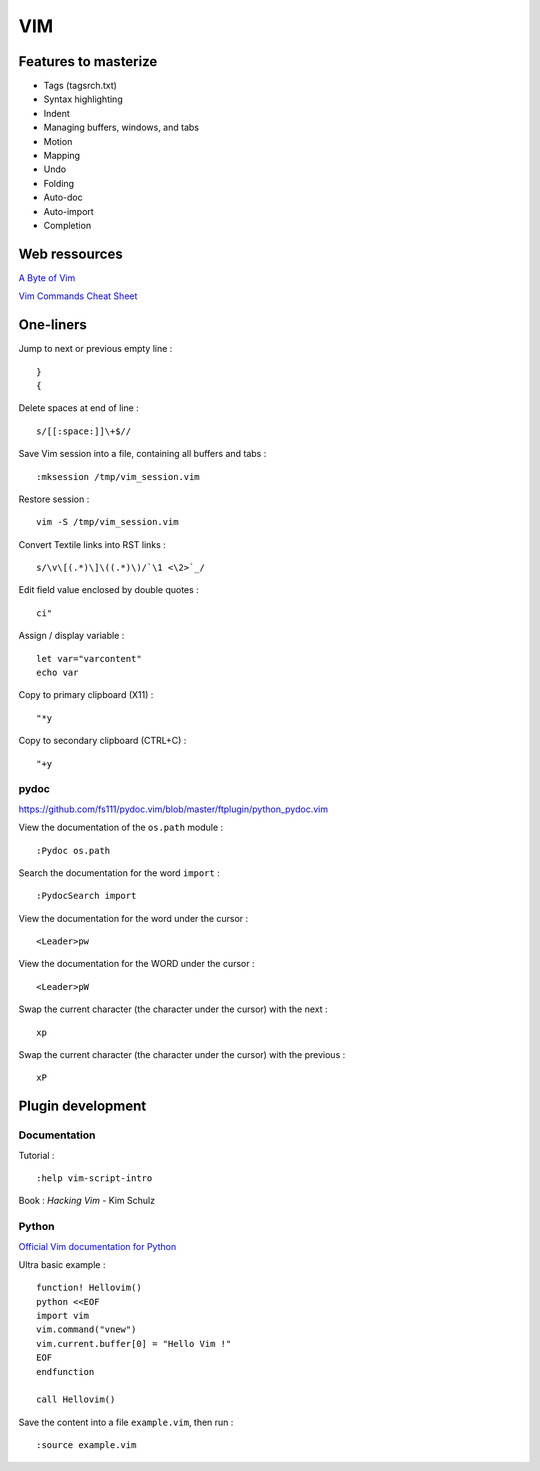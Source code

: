 
===
VIM
===

Features to masterize
=====================
- Tags (tagsrch.txt)
- Syntax highlighting
- Indent
- Managing buffers, windows, and tabs
- Motion
- Mapping
- Undo
- Folding
- Auto-doc
- Auto-import
- Completion

Web ressources
==============

`A Byte of Vim <http://www.swaroopch.com/notes/Vim_en-Programmers_Editor/>`_

`Vim Commands Cheat Sheet <http://bullium.com/support/vim.html>`_

One-liners
==========

Jump to next or previous empty line : ::

    }
    {

Delete spaces at end of line : ::

    s/[[:space:]]\+$//

Save Vim session into a file, containing all buffers and tabs : ::

    :mksession /tmp/vim_session.vim

Restore session : ::

    vim -S /tmp/vim_session.vim

Convert Textile links into RST links : ::

    s/\v\[(.*)\]\((.*)\)/`\1 <\2>`_/

Edit field value enclosed by double quotes : ::

    ci"

Assign / display variable : ::

    let var="varcontent"
    echo var

Copy to primary clipboard (X11) : ::

    "*y

Copy to secondary clipboard (CTRL+C) : ::

    "+y

pydoc
-----
https://github.com/fs111/pydoc.vim/blob/master/ftplugin/python_pydoc.vim

View the documentation of the ``os.path`` module : ::

    :Pydoc os.path

Search the documentation for the word ``import`` : ::

    :PydocSearch import

View the documentation for the word under the cursor : ::

    <Leader>pw

View the documentation for the WORD under the cursor : ::

    <Leader>pW

Swap the current character (the character under the cursor) with the next : ::

    xp

Swap the current character (the character under the cursor) with the previous : ::

    xP

Plugin development
==================

Documentation
-------------

Tutorial : ::

    :help vim-script-intro

Book : *Hacking Vim* - Kim Schulz

Python
------

`Official Vim documentation for Python <http://vimdoc.sourceforge.net/htmldoc/if_pyth.html>`_

Ultra basic example : ::

    function! Hellovim()
    python <<EOF
    import vim
    vim.command("vnew")
    vim.current.buffer[0] = "Hello Vim !"
    EOF
    endfunction

    call Hellovim()

Save the content into a file ``example.vim``, then run : ::

    :source example.vim

